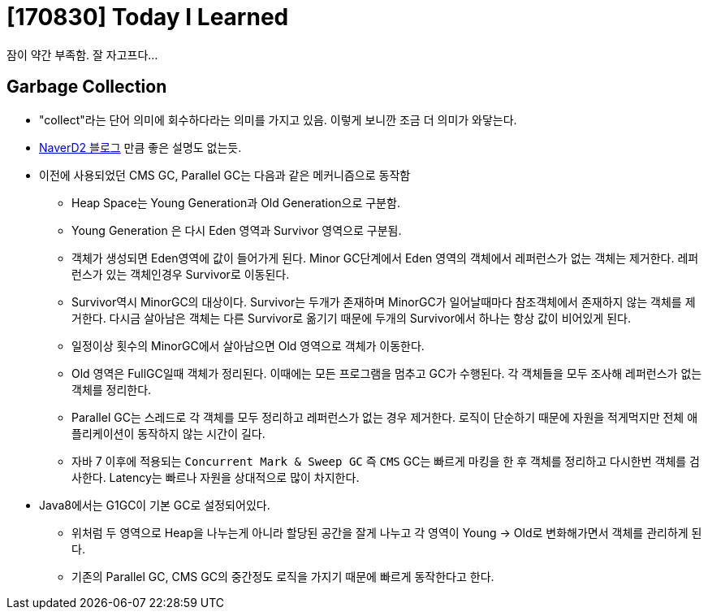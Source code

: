 # [170830] Today I Learned

잠이 약간 부족함. 잘 자고프다...

## Garbage Collection

* "collect"라는 단어 의미에 회수하다라는 의미를 가지고 있음. 이렇게 보니깐 조금 더 의미가 와닿는다.
* link:http://d2.naver.com/helloworld/1329[NaverD2 블로그] 만큼 좋은 설명도 없는듯.
* 이전에 사용되었던 CMS GC, Parallel GC는 다음과 같은 메커니즘으로 동작함
** Heap Space는 Young Generation과 Old Generation으로 구분함.
** Young Generation 은 다시 Eden 영역과 Survivor 영역으로 구분됨.
** 객체가 생성되면 Eden영역에 값이 들어가게 된다. Minor GC단계에서 Eden 영역의 객체에서 레퍼런스가 없는 객체는 제거한다. 레퍼런스가 있는 객체인경우 Survivor로 이동된다.
** Survivor역시 MinorGC의 대상이다. Survivor는 두개가 존재하며 MinorGC가 일어날때마다 참조객체에서 존재하지 않는 객체를 제거한다. 다시금 살아남은 객체는 다른 Survivor로 옮기기 때문에 두개의 Survivor에서 하나는 항상 값이 비어있게 된다.
** 일정이상 횟수의 MinorGC에서 살아남으면 Old 영역으로 객체가 이동한다.
** Old 영역은 FullGC일때 객체가 정리된다. 이때에는 모든 프로그램을 멈추고 GC가 수행된다. 각 객체들을 모두 조사해 레퍼런스가 없는 객체를 정리한다.
** Parallel GC는 스레드로 각 객체를 모두 정리하고 레퍼런스가 없는 경우 제거한다. 로직이 단순하기 때문에 자원을 적게먹지만 전체 애플리케이션이 동작하지 않는 시간이 길다.
** 자바 7 이후에 적용되는 `Concurrent Mark & Sweep GC` 즉 `CMS` GC는 빠르게 마킹을 한 후 객체를 정리하고 다시한번 객체를 검사한다. Latency는 빠르나 자원을 상대적으로 많이 차지한다.
* Java8에서는 G1GC이 기본 GC로 설정되어있다.
** 위처럼 두 영역으로 Heap을 나누는게 아니라 할당된 공간을 잘게 나누고 각 영역이 Young -> Old로 변화해가면서 객체를 관리하게 된다.
** 기존의 Parallel GC, CMS GC의 중간정도 로직을 가지기 때문에 빠르게 동작한다고 한다.
